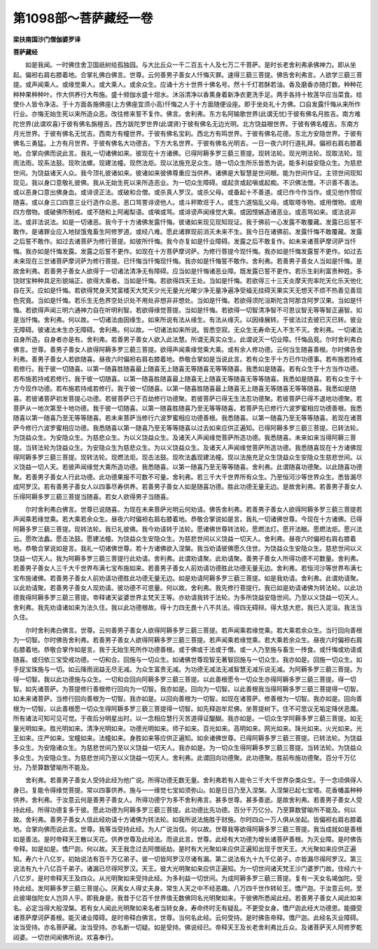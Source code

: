第1098部～菩萨藏经一卷
==========================

**梁扶南国沙门僧伽婆罗译**

**菩萨藏经**


　　如是我闻。一时佛住舍卫国祇树给孤独园。与大比丘众一千二百五十人及七万二千菩萨。是时长老舍利弗承佛神力。即从坐起。偏袒右肩右膝着地。合掌礼佛白佛言。世尊。云何善男子善女人忏悔灭罪。速得三藐三菩提。佛告舍利弗言。人欲学三藐三菩提。或声闻乘人。或缘觉乘人。或大乘人。或余众生。应诵十方十世界十佛名号。然十千灯若酥若油。香及磨香亦随灯数。种种花种种果种种叶。作大供养行大布施。盛十频伽水盛十坩水。沐浴清净以香熏身着新净衣更洗手足。两手各持十枚莲华应当菜食。给使仆人皆令净洁。于十方面各施佛座(上方佛座宜须小高)忏悔之人于十方面随便设座。即于坐处礼十方佛。口自发露忏悔从来所作行业。亦悔无始生死以来所造众恶。改往修来誓不复作。佛言。舍利弗。东方名阿输歌世界(此谓无忧)于彼有佛名月胜吉。南方难陀世界(此谓欢喜)于彼有佛名旃檀吉。西方跋陀罗世界(此谓贤)于彼有佛名无边光明。北方饶益眼世界。于彼有佛名幢吉。东南方月光世界。于彼有佛名无忧吉。西南方有幢世界。于彼有佛名宝刹。西北方有鸣世界。于彼有佛名花德。东北方安隐世界。于彼有佛名三勇猛。上方有月世界。于彼有佛名大功德吉。下方大名世界。于彼有佛名光明吉。一日一夜六时行道礼拜。偏袒右肩右膝着地。合掌向佛而说此言。我礼一切诸佛如来。彼现在十方诸佛。已得阿耨多罗三藐三菩提。现转法轮。现光明法轮。现取法轮。现雨法雨。现系法鼓。现吹法螺。现建法幢。现然法炬。现以法施充足众生。随一切众生所乐皆悉为说。能多利益安隐众生。为慈悲世间。为饶益诸天人众。我今顶礼彼诸如来。彼诸如来彼佛尊重应当供养。诸佛是大智慧是世间眼。能为世间作证。主领世间现知现见。我以身口意敬礼彼佛。我从无始生死以来所造恶业。为一切众生障碍。或起贪或起嗔或起痴。不识佛法僧。不识善不善法。或以恶身口意出佛身血。或诽谤正法。或破和合僧。或杀真人罗汉。或杀父母。或备起十不善道。或已作今作当作。或见他作赞叹随喜。或以身三口四意三业行造作众恶。恶口骂詈诽谤他人。或斗秤欺诳于人。或生六道恼乱父母。或取塔寺物。或用僧物。或用四方僧物。或破佛所制戒。或不随和上阿阇梨语。或嗔或骂。或诽谤声闻缘觉大乘。或因悭嫉造诸恶业。或恶骂如来。或法说非法。或非法说法。如是一切诸恶。我今于十方诸佛发露忏悔。彼诸如来现见现知现证。我于佛前一心发露不敢覆藏。发露已后誓不敢作。是诸罪业应入地狱饿鬼畜生阿修罗道。或经八难。愿此诸罪现前消灭未来不生。我今日在诸佛前。发露忏悔不敢覆藏。发露之后誓不敢作。如过去诸菩萨为修行菩提。如彼所忏悔。我今亦复如是忏业障碍。发露之后不敢复作。如未来诸菩萨摩诃萨当忏悔。我亦如是忏悔发露。发露之后誓不更作。如现在十方菩萨摩诃萨。为修行菩提今现忏悔。我亦如是忏悔发露誓不更作。如过去未来现在三世诸菩萨摩诃萨为修行菩提。已忏悔当忏悔现忏悔。我亦如是忏悔誓不敢作。舍利弗。若善男子善女人当如是忏悔。是故舍利弗。若善男子善女人欲得于一切诸法清净无有障碍。应当如是忏悔诸恶业障。既发露已誓不更作。若乐生刹利富贵种姓。多饶财宝种种具足形貌端正。欲得大乘者。当如是忏悔。若欲得四天王处。当如是忏悔。若欲得三十三天炎摩天兜率陀天化乐天他化自在天。应如是忏悔。若欲得梵身天梵富楼天大梵天少光无量光光曜少净无量净遍净受福无挂碍天果实天无想天不烦不热善见善现色究竟。当如是忏悔。若乐生无色界空处识处不用处非想非非想处。当如是忏悔。若欲得须陀洹斯陀含阿那含阿罗汉果。当如是忏悔。若欲得声闻三明六通神力自在听明利智。若欲得缘觉菩提。当如是忏悔。若欲得一切智清净智不可思议智无等等智正遍智。如是当忏悔。舍利弗。何以故。一切诸法由因缘生。如来所说有法从缘生。有法从缘灭。以因缘展转。于彼法过去彼已灭已转。彼业无障碍。彼诸法未生亦无障碍。舍利弗。何以故。一切诸法如来所说。皆悉空寂。无众生无寿命无人不生不灭。舍利弗。一切诸法自身所造。自身者亦是有。舍利弗。若善男子善女人欲入此法慧。所谓无真实众生。此谓说灭一切业障。忏悔品竟。尔时舍利弗白佛言。世尊。善男子善女人欲得阿耨多罗三藐三菩提。欲得声闻乘缘觉乘大乘。或有余人修功德。云何当生随喜善根。尔时佛告舍利弗。善男子善女人若欲随喜。昼夜六时偏袒右肩右膝着地。恭敬合掌如是当说此言。若有众生于十方已作功德事。若布施若持戒若修行。我于彼一切随喜。以第一随喜胜随喜最上随喜无上随喜无等随喜无等等随喜。我悉如是随喜。若有众生于十方当作功德。若布施若持戒若修行。我于彼一切随喜。以第一随喜胜随喜最上随喜无上随喜无等随喜无等等随喜。我悉如是随喜。若有众生于十方今现作功德。若布施若持戒若修行。我于彼一切随喜。以第一随喜胜随喜最上随喜无上随喜无等随喜无等等随喜。我悉如是随喜。若彼诸菩萨初发菩提心功德。若彼菩萨已于百劫修行功德聚。若彼菩萨已得无生法忍功德聚。若彼菩萨已得不退地功德聚。若菩萨从一地次第至十地功德。我于彼一切随喜。以第一随喜胜随喜乃至无等等随喜。若菩萨先已修行六波罗蜜相应功德善根。我悉随喜以第一随喜乃至无等等随喜。若未来菩萨当修行六波罗蜜相应功德善根。我悉随喜。以第一随喜乃至无等等随喜。若现在诸菩萨今修行六波罗蜜相应功德。我悉随喜以第一随喜乃至无等等随喜以过去如来应供正遍知。已得阿耨多罗三藐三菩提。已转法轮。为饶益众生。为安隐众生。为慈悲众生。为以义饶益众生。及诸天人声闻缘觉菩萨所造功德。我悉随喜。未来如来当得阿耨三菩提。当转法轮为饶益众生。为安隐众生为慈悲众生。为以义饶益众生。及诸天人声闻缘觉菩萨所造功德。我悉随喜现在十方诸佛现得阿耨多罗三藐三菩提。现转法轮。现燃法炬。现击法鼓。现吹法蠡现建法幢。现以法施充足众生饶益众生安隐众生慈悲世间。以义饶益一切人天。若彼声闻缘觉大乘所造功德。我悉随喜。以第一随喜乃至无等等随喜。舍利弗。此谓随喜功德聚。以此随喜功德聚。若善男子善女人行此功德。此功德果报不可数不可量。舍利弗。若三千大千世界所有众生。乃至恒河沙等世界众生。悉皆漏尽成阿罗汉。若有善男子善女人以四事尽寿供养。若善男子善女人如是随喜功德。胜此功德无量无边。是故舍利弗。若善男子善女人乐得阿耨多罗三藐三菩提当随喜。若女人欲得男子当随喜。

　　尔时舍利弗白佛言。世尊已说随喜。为现在未来菩萨光明云何劝请。佛告舍利弗。若善男子善女人欲得阿耨多罗三藐三菩提若声闻乘若缘觉乘。若大乘若余众生。昼夜六时偏袒右肩右膝着地。恭敬合掌说如是言。我礼一切诸佛世尊。今现在十方诸佛。已得阿耨多罗三藐三菩提。现转法轮。我已礼彼佛。我今劝请转于法轮。愿诸佛世尊转法轮。愿燃法灯。愿开法眼。愿燃法炬。愿兴法云。愿吹法蠡。愿击法鼓。愿建法幢。为饶益众生安隐众生。为慈悲世间以义饶益一切天人。舍利弗。昼夜六时偏袒右肩右膝着地。恭敬合掌说如是言。我礼一切诸佛世尊。若十方诸佛欲入涅槃。我当劝请彼佛愿久住世。为饶益众生安隐众生。慈悲世间以义饶益一切天人。我为阿耨多罗三藐三菩提行此劝请。舍利弗。此谓劝请聚。此劝请聚。善男子善女人所得功德不可数量。舍利弗。若善男子善女人三千大千世界布满七宝布施如来。若善男子善女人前劝请功德胜此功德无量无边。舍利弗。若恒河沙等世界布满七宝布施诸佛。若善男子善女人前劝请功德胜此功德无量无边。如是劝请阿耨多罗三藐三菩提。如是我劝请。舍利弗。此谓劝请聚。以此劝请聚。若善男子善女人现劝请。彼功德不可思量。何以故。舍利弗。我先修行菩提行。我已如是劝请诸佛为转法轮。以此功德我得阿耨多罗三藐三菩提。帝释诸天娑婆世界主梵天王等。亦劝请我转于法轮。为多所饶益安隐世间。乃至以义饶益一切天人。舍利弗。我先劝请诸如来为法久住。我以此功德根故。得十力四无畏十八不共法。得四无碍辩。得大慈大悲。我已入泥洹。我法当久住。

　　尔时舍利弗白佛言。世尊。云何善男子善女人欲得阿耨多罗三藐三菩提。若声闻乘若缘觉乘。若大乘若余众生。当行回向善根为一切智。尔时佛告舍利弗。若善男子善女人欲得阿耨多罗三藐三菩提。若声闻乘若缘觉乘。若大乘若余众生。昼夜六时偏袒右肩右膝着地。恭敬合掌作如是言。我于无始生死所作功德善根。或于佛或于法或于僧。或一人乃至施与畜生一抟食。或忏悔或劝请或随喜。或归依三宝受戒功德。一切和合。回施与一切众生。如诸佛世尊现智无著智回施与一切众生。我亦如是。回施一切众生。如手捉宝珠施与一切。如云降雨润益无尽无减。为众生富贵无减。为功德无减法无减智慧无减乐说无减。为阿耨多罗三藐三菩提。为得一切智。我以此功德施与众生。一切和合回向阿耨多罗三藐三菩提。以此善根愿令一切众生亦得阿耨多罗三藐三菩提。得一切智。如先诸菩萨。为菩提修行善根修行回向为一切智。我亦如是。回向为一切智。以此善根我当得阿耨多罗三藐三菩提得一切智。如未来诸菩萨。当修行回向善根为一切智。我亦如是。以回向善根为一切智。如现在诸菩萨。修善根为一切智。我亦如是。回向善根为一切智。以此善根愿一切众生得阿耨多罗三藐三菩提得一切智。如先释迦牟尼佛。坐菩提树下。住不可思议无垢定降伏恶魔。所有诸法可知可见可觉。于夜后分明星出时。以一念相应慧行灭苦道得证醍醐。我亦如是。一切众生学阿耨多罗三藐三菩提。如无量光明如来。胜光明如来。清净光明如来。功德光明如来。师子如来。百光如来。高明如来。网光如来。珠光如来。火光如来。光王如来。庄严如来。宝幢如来。法幢如来。身胜如来等应供正遍知。如余诸佛世尊。已得阿耨多罗三藐三菩提。已转法轮。为饶益多众生。为安隐诸众生。为慈悲世间乃至以义饶益一切天人。我亦如是。为一切众生得阿耨多罗三藐三菩提。当转法轮。为饶益众多众生。为安隐众生。为慈悲世间乃至以义饶益一切天人。舍利弗。此谓回向功德聚。此功德聚。胜前布施功德聚。百分千万亿分。乃至算数譬喻所不能及。

　　舍利弗。若善男子善女人受持此经为他广说。所得功德无数无量。舍利弗若有人能令三千大千世界杂类众生。于一念顷俱得人身已。复能令得缘觉菩提。常以四事供养。施与一一缘觉七宝如须弥山。如是日日乃至入涅槃。入涅槃已起七宝塔。花香幡盖种种供养。舍利弗。于汝意云何是善男子善女人。所得功德宁为多不舍利弗言。甚多世尊。甚多善逝。是故舍利弗。若善男子善女人受持此经。所得功德复多于彼。愿此功德为阿耨多罗三藐三菩提。此功德比先功德。百分千万亿分。乃至算数譬喻所不能及。何以故。舍利弗。善男子善女人信此经劝请十方诸佛为转法轮。如我所说法施胜于财施。尔时四众一万人俱从坐起。皆偏袒右肩右膝着地。合掌向佛而说此言。世尊。我等当受持此经。为人广说当信。何以故。世尊我等欲得阿耨多罗三藐三菩提。我当成就如是善根如是善法。是时帝释天王散以天花。供养世尊及此经法。而说此言。世尊。此经有大功德为增长诸菩萨善根。为灭业障。是时佛告帝释。如是如是。憍尸迦。何以故。天王我念过去阿僧祇劫。是时有大光聚如来应供正遍知出现于世天王。大光聚如来应供正遍知。寿六十八亿岁。初始说法有百千万亿弟子。彼一切皆阿罗汉尽诸有漏。第二说法有九十九千亿弟子。亦皆漏尽得阿罗汉。第三说法有九十八亿百千弟子。诸漏已尽得阿罗汉。天王。彼大光明聚如来应供正遍知。为一切世间诸天梵王沙门婆罗门故。住经六十八亿岁。是时帝释天王及四众。从光明聚如来受持此经。为多利益一切世间。为成阿耨多罗三藐三菩提。复有一天女名竭伽陀。受持此经。发阿耨多罗三藐三菩提心。厌离女人得丈夫身。常生人天之中不经恶趣。八万四千世作转轮王。憍尸迦。于汝意云何。至此彼竭伽陀女人岂异人乎。即我身是。我昔于亿百千世界值无数佛同名光明聚如来。于彼佛所悉闻此经。若善男子善女人闻此如来名。必定当得大般涅槃。若有女人闻此光明聚如来名者当转女身。寿命终时无有疑乱。不更受女身。憍尸迦此经大功德恩。能摄受诸菩萨摩诃萨善根。能灭诸业障碍。是时帝释白佛言。世尊。当何名此经。云何受持。是时佛告帝释。憍尸迦。此经名灭业障碍。汝当受持。亦名菩萨藏。汝当受持。亦名断一切疑。如是受持。佛说经已。帝释天王及长老舍利弗比丘众。及诸菩萨天人阿修罗乾闼婆。一切世间闻佛所说。欢喜奉行。
